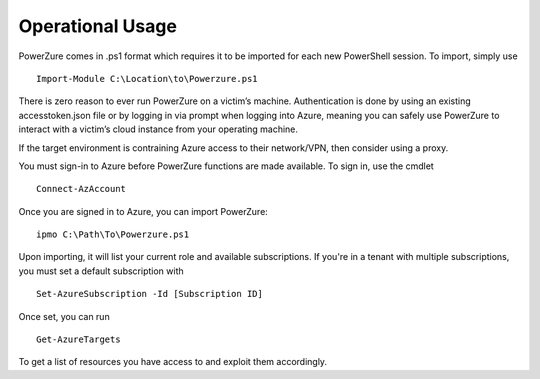 Operational Usage
=================

PowerZure comes in .ps1 format which requires it to be imported for each
new PowerShell session. To import, simply use 
::
	Import-Module C:\Location\to\Powerzure.ps1

There is zero reason to ever run PowerZure on a victim’s machine.
Authentication is done by using an existing accesstoken.json file or by
logging in via prompt when logging into Azure, meaning you can
safely use PowerZure to interact with a victim’s cloud instance from
your operating machine.

If the target environment is contraining Azure access to their network/VPN, then consider using a proxy.

You must sign-in to Azure before PowerZure functions are made available. To sign in, use the cmdlet 

::

   Connect-AzAccount
   

Once you are signed in to Azure, you can import PowerZure:


::

   ipmo C:\Path\To\Powerzure.ps1
   
   
Upon importing, it will list your current role and available subscriptions. If you're in a tenant with multiple subscriptions, you must set a default subscription with

::
   
   Set-AzureSubscription -Id [Subscription ID]

Once set, you can run

::

   Get-AzureTargets

   
To get a list of resources you have access to and exploit them accordingly.